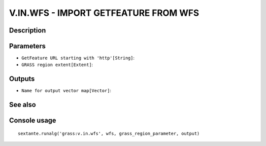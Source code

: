 V.IN.WFS - IMPORT GETFEATURE FROM WFS
=====================================

Description
-----------

Parameters
----------

- ``GetFeature URL starting with 'http'[String]``:
- ``GRASS region extent[Extent]``:

Outputs
-------

- ``Name for output vector map[Vector]``:

See also
---------


Console usage
-------------


::

	sextante.runalg('grass:v.in.wfs', wfs, grass_region_parameter, output)
